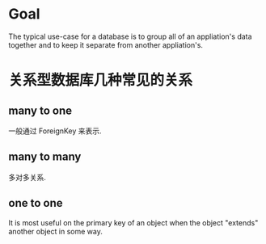 * Goal
  The typical use-case for a database is to group all of an appliation's data
  together and to keep it separate from another appliation's.
* 关系型数据库几种常见的关系
** many to one
   一般通过 ForeignKey 来表示.
** many to many
   多对多关系.
** one to one
   It is most useful on the primary key of an object when the object "extends"
   another object in some way.
